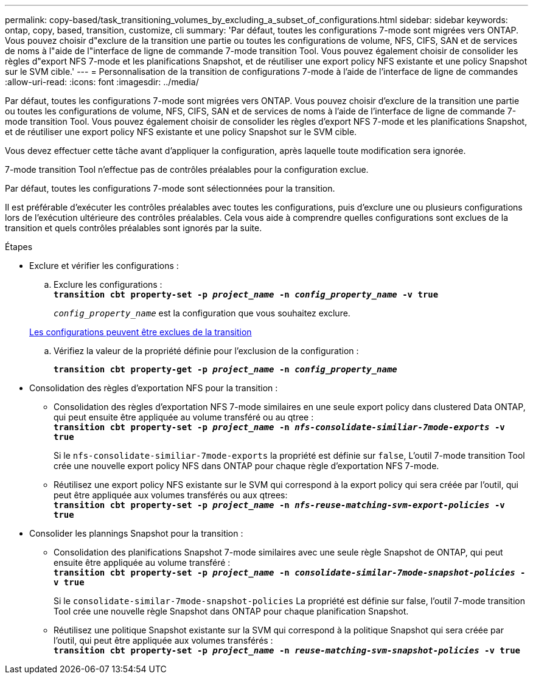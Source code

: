 ---
permalink: copy-based/task_transitioning_volumes_by_excluding_a_subset_of_configurations.html 
sidebar: sidebar 
keywords: ontap, copy, based, transition, customize, cli 
summary: 'Par défaut, toutes les configurations 7-mode sont migrées vers ONTAP. Vous pouvez choisir d"exclure de la transition une partie ou toutes les configurations de volume, NFS, CIFS, SAN et de services de noms à l"aide de l"interface de ligne de commande 7-mode transition Tool. Vous pouvez également choisir de consolider les règles d"export NFS 7-mode et les planifications Snapshot, et de réutiliser une export policy NFS existante et une policy Snapshot sur le SVM cible.' 
---
= Personnalisation de la transition de configurations 7-mode à l'aide de l'interface de ligne de commandes
:allow-uri-read: 
:icons: font
:imagesdir: ../media/


[role="lead"]
Par défaut, toutes les configurations 7-mode sont migrées vers ONTAP. Vous pouvez choisir d'exclure de la transition une partie ou toutes les configurations de volume, NFS, CIFS, SAN et de services de noms à l'aide de l'interface de ligne de commande 7-mode transition Tool. Vous pouvez également choisir de consolider les règles d'export NFS 7-mode et les planifications Snapshot, et de réutiliser une export policy NFS existante et une policy Snapshot sur le SVM cible.

Vous devez effectuer cette tâche avant d'appliquer la configuration, après laquelle toute modification sera ignorée.

7-mode transition Tool n'effectue pas de contrôles préalables pour la configuration exclue.

Par défaut, toutes les configurations 7-mode sont sélectionnées pour la transition.

Il est préférable d'exécuter les contrôles préalables avec toutes les configurations, puis d'exclure une ou plusieurs configurations lors de l'exécution ultérieure des contrôles préalables. Cela vous aide à comprendre quelles configurations sont exclues de la transition et quels contrôles préalables sont ignorés par la suite.

.Étapes
* Exclure et vérifier les configurations :
+
.. Exclure les configurations : +
`*transition cbt property-set -p _project_name_ -n _config_property_name_ -v true*`
+
`_config_property_name_` est la configuration que vous souhaitez exclure.

+
xref:reference_configurations_that_can_be_excluded.adoc[Les configurations peuvent être exclues de la transition]

.. Vérifiez la valeur de la propriété définie pour l'exclusion de la configuration :
+
`*transition cbt property-get -p _project_name_ -n _config_property_name_*`



* Consolidation des règles d'exportation NFS pour la transition :
+
** Consolidation des règles d'exportation NFS 7-mode similaires en une seule export policy dans clustered Data ONTAP, qui peut ensuite être appliquée au volume transféré ou au qtree : +
`*transition cbt property-set -p _project_name_ -n _nfs-consolidate-similiar-7mode-exports_ -v true*`
+
Si le `nfs-consolidate-similiar-7mode-exports` la propriété est définie sur `false`, L'outil 7-mode transition Tool crée une nouvelle export policy NFS dans ONTAP pour chaque règle d'exportation NFS 7-mode.

** Réutilisez une export policy NFS existante sur le SVM qui correspond à la export policy qui sera créée par l'outil, qui peut être appliquée aux volumes transférés ou aux qtrees: +
`*transition cbt property-set -p _project_name_ -n _nfs-reuse-matching-svm-export-policies_ -v true*`


* Consolider les plannings Snapshot pour la transition :
+
** Consolidation des planifications Snapshot 7-mode similaires avec une seule règle Snapshot de ONTAP, qui peut ensuite être appliquée au volume transféré : +
`*transition cbt property-set -p _project_name_ -n _consolidate-similar-7mode-snapshot-policies_ -v true*`
+
Si le `consolidate-similar-7mode-snapshot-policies` La propriété est définie sur false, l'outil 7-mode transition Tool crée une nouvelle règle Snapshot dans ONTAP pour chaque planification Snapshot.

** Réutilisez une politique Snapshot existante sur la SVM qui correspond à la politique Snapshot qui sera créée par l'outil, qui peut être appliquée aux volumes transférés : +
`*transition cbt property-set -p _project_name_ -n _reuse-matching-svm-snapshot-policies_ -v true*`



